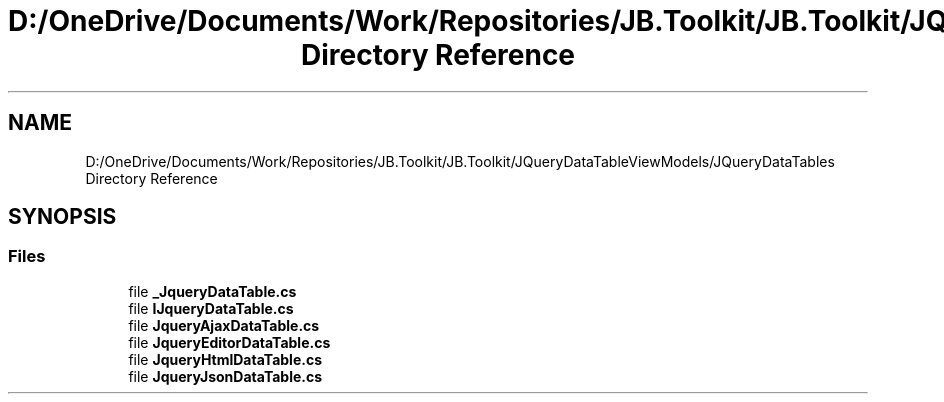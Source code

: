 .TH "D:/OneDrive/Documents/Work/Repositories/JB.Toolkit/JB.Toolkit/JQueryDataTableViewModels/JQueryDataTables Directory Reference" 3 "Sat Oct 10 2020" "JB.Toolkit" \" -*- nroff -*-
.ad l
.nh
.SH NAME
D:/OneDrive/Documents/Work/Repositories/JB.Toolkit/JB.Toolkit/JQueryDataTableViewModels/JQueryDataTables Directory Reference
.SH SYNOPSIS
.br
.PP
.SS "Files"

.in +1c
.ti -1c
.RI "file \fB_JqueryDataTable\&.cs\fP"
.br
.ti -1c
.RI "file \fBIJqueryDataTable\&.cs\fP"
.br
.ti -1c
.RI "file \fBJqueryAjaxDataTable\&.cs\fP"
.br
.ti -1c
.RI "file \fBJqueryEditorDataTable\&.cs\fP"
.br
.ti -1c
.RI "file \fBJqueryHtmlDataTable\&.cs\fP"
.br
.ti -1c
.RI "file \fBJqueryJsonDataTable\&.cs\fP"
.br
.in -1c
